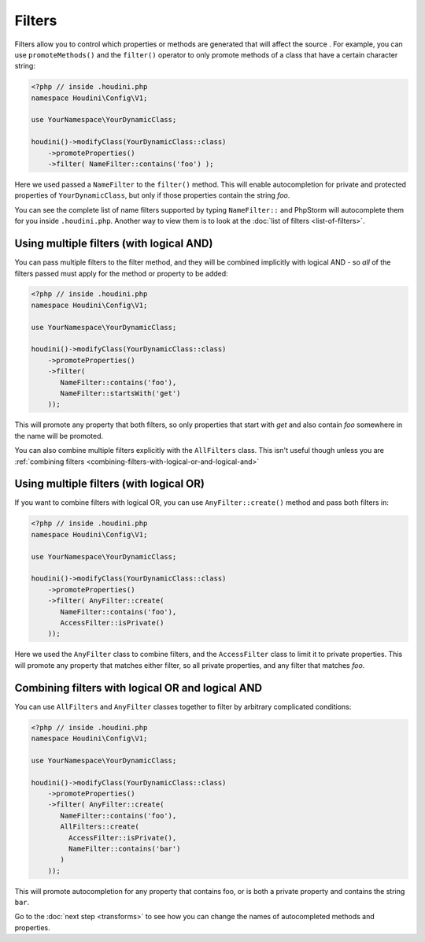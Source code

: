 Filters
-------

Filters allow you to control which properties or methods are generated that will affect the source
. For example, you can use ``promoteMethods()`` and the ``filter()`` operator to only promote methods
of a class that have a certain character string:

.. code-block:: php

   <?php // inside .houdini.php
   namespace Houdini\Config\V1;

   use YourNamespace\YourDynamicClass;

   houdini()->modifyClass(YourDynamicClass::class)
       ->promoteProperties()
       ->filter( NameFilter::contains('foo') );

Here we used passed a ``NameFilter`` to the ``filter()`` method. This will
enable autocompletion for private and protected properties of ``YourDynamicClass``,
but only if those properties contain the string `foo`.

You can see the complete list of name filters supported by typing ``NameFilter::`` and PhpStorm will
autocomplete them for you inside ``.houdini.php``. Another way to view them is to look at the
:doc:`list of filters <list-of-filters>`.

Using multiple filters (with logical AND)
~~~~~~~~~~~~~~~~~~~~~~~~~~~~~~~~~~~~~~~~~

You can pass multiple filters to the filter method, and they will be combined implicitly with logical AND -
so *all* of the filters passed must apply for the method or property to be added:

.. code-block:: php

   <?php // inside .houdini.php
   namespace Houdini\Config\V1;

   use YourNamespace\YourDynamicClass;

   houdini()->modifyClass(YourDynamicClass::class)
       ->promoteProperties()
       ->filter(
          NameFilter::contains('foo'),
          NameFilter::startsWith('get')
       ));

This will promote any property that both filters, so only properties that start
with `get` and also contain `foo` somewhere in the name will be promoted.

You can also combine multiple filters explicitly with the ``AllFilters`` class.
This isn't useful though unless you are :ref:`combining filters <combining-filters-with-logical-or-and-logical-and>`

Using multiple filters (with logical OR)
~~~~~~~~~~~~~~~~~~~~~~~~~~~~~~~~~~~~~~~~

If you want to combine filters with logical OR, you can
use ``AnyFilter::create()`` method and pass both filters in:

.. code-block:: php

   <?php // inside .houdini.php
   namespace Houdini\Config\V1;

   use YourNamespace\YourDynamicClass;

   houdini()->modifyClass(YourDynamicClass::class)
       ->promoteProperties()
       ->filter( AnyFilter::create(
          NameFilter::contains('foo'),
          AccessFilter::isPrivate()
       ));

Here we used the ``AnyFilter`` class to combine filters, and the ``AccessFilter`` class
to limit it to private properties. This will promote any property that matches either
filter, so all private properties, and any filter that matches `foo`.

Combining filters with logical OR and logical AND
~~~~~~~~~~~~~~~~~~~~~~~~~~~~~~~~~~~~~~~~~~~~~~~~~

You can use ``AllFilters`` and ``AnyFilter`` classes together to filter by arbitrary
complicated conditions:

.. code-block:: php

   <?php // inside .houdini.php
   namespace Houdini\Config\V1;

   use YourNamespace\YourDynamicClass;

   houdini()->modifyClass(YourDynamicClass::class)
       ->promoteProperties()
       ->filter( AnyFilter::create(
          NameFilter::contains('foo'),
          AllFilters::create(
            AccessFilter::isPrivate(),
            NameFilter::contains('bar')
          )
       ));

This will promote autocompletion for any property that contains foo, or is both a private property and contains
the string ``bar``.

Go to the :doc:`next step <transforms>` to see how you can change the names of
autocompleted methods and properties.

